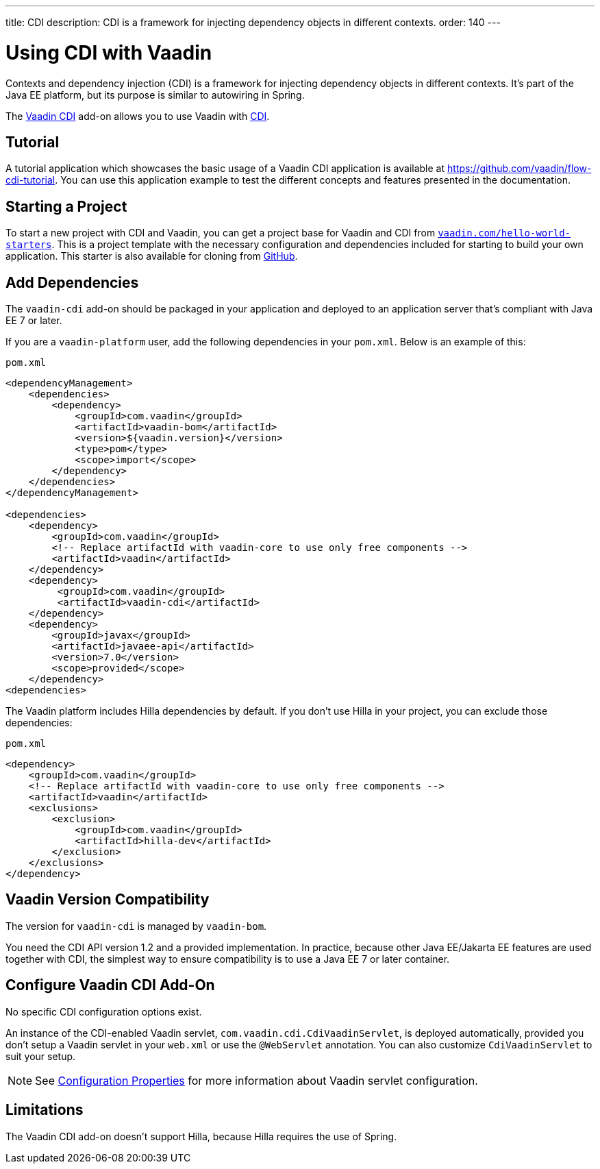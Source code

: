 ---
title: CDI
description: CDI is a framework for injecting dependency objects in different contexts.
order: 140
---


= Using CDI with Vaadin

Contexts and dependency injection (CDI) is a framework for injecting dependency objects in different contexts. It's part of the Java EE platform, but its purpose is similar to autowiring in Spring.

The https://vaadin.com/directory/component/vaadin-cdi/[Vaadin CDI] add-on allows you to use Vaadin with https://tools.jboss.org/features/cdi.html[CDI].


== Tutorial

A tutorial application which showcases the basic usage of a Vaadin CDI application is available at https://github.com/vaadin/flow-cdi-tutorial. You can use this application example to test the different concepts and features presented in the documentation.


== Starting a Project

To start a new project with CDI and Vaadin, you can get a project base for Vaadin and CDI from https://vaadin.com/hello-world-starters[`vaadin.com/hello-world-starters`]. This is a project template with the necessary configuration and dependencies included for starting to build your own application. This starter is also available for cloning from https://github.com/vaadin/cdi[GitHub].


== Add Dependencies

The `vaadin-cdi` add-on should be packaged in your application and deployed to an application server that's compliant with Java EE 7 or later.

If you are a `vaadin-platform` user, add the following dependencies in your [filename]`pom.xml`. Below is an example of this:

.`pom.xml`
[source,xml]
----
<dependencyManagement>
    <dependencies>
        <dependency>
            <groupId>com.vaadin</groupId>
            <artifactId>vaadin-bom</artifactId>
            <version>${vaadin.version}</version>
            <type>pom</type>
            <scope>import</scope>
        </dependency>
    </dependencies>
</dependencyManagement>

<dependencies>
    <dependency>
        <groupId>com.vaadin</groupId>
        <!-- Replace artifactId with vaadin-core to use only free components -->
        <artifactId>vaadin</artifactId>
    </dependency>
    <dependency>
         <groupId>com.vaadin</groupId>
         <artifactId>vaadin-cdi</artifactId>
    </dependency>
    <dependency>
        <groupId>javax</groupId>
        <artifactId>javaee-api</artifactId>
        <version>7.0</version>
        <scope>provided</scope>
    </dependency>
<dependencies>
----

The Vaadin platform includes Hilla dependencies by default. If you don't use Hilla in your project, you can exclude those dependencies:

.`pom.xml`
[source,xml]
----
<dependency>
    <groupId>com.vaadin</groupId>
    <!-- Replace artifactId with vaadin-core to use only free components -->
    <artifactId>vaadin</artifactId>
    <exclusions>
        <exclusion>
            <groupId>com.vaadin</groupId>
            <artifactId>hilla-dev</artifactId>
        </exclusion>
    </exclusions>
</dependency>
----

== Vaadin Version Compatibility

The version for `vaadin-cdi` is managed by `vaadin-bom`.

You need the CDI API version 1.2 and a provided implementation. In practice, because other Java EE/Jakarta EE features are used together with CDI, the simplest way to ensure compatibility is to use a Java EE 7 or later container.


== Configure Vaadin CDI Add-On

No specific CDI configuration options exist.

An instance of the CDI-enabled Vaadin servlet, `com.vaadin.cdi.CdiVaadinServlet`, is deployed automatically, provided you don't setup a Vaadin servlet in your [filename]`web.xml` or use the `@WebServlet` annotation. You can also customize `CdiVaadinServlet` to suit your setup.

[NOTE]
See <<{articles}/flow/configuration/properties#,Configuration Properties>> for more information about Vaadin servlet configuration.


== Limitations

The Vaadin CDI add-on doesn't support Hilla, because Hilla requires the use of Spring.
